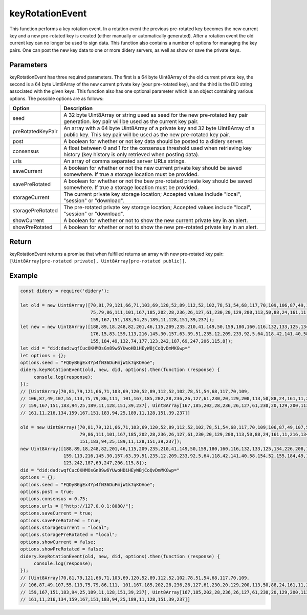 #################
keyRotationEvent
#################
This function performs a key rotation event. In a rotation event the previous pre-rotated key becomes the new current
key and a new pre-rotated key is created (either manually or automatically generated). After a rotation event the old
current key can no longer be used to sign data. This function also contains a number of options for managing the key
pairs. One can post the new key data to one or more didery servers, as well as show or save the private keys.

Parameters
==========
keyRotationEvent has three required parameters. The first is a 64 byte Uint8Array of the old current private key, the
second is a 64 byte Uint8Array of the new current private key (your pre-rotated key), and the third is the DID string
associated with the given keys. This function also has one optional parameter which is an object containing various
options. The possible options are as follows:

+------------------+---------------------------------------------------------------------------------------------------+
|      Option      |                                            Description                                            |
+==================+===================================================================================================+
|seed              |A 32 byte Uint8Array or string used as seed for the new pre-rotated key pair generation.           |
|                  |key pair will be used as the current key pair.                                                     |
+------------------+---------------------------------------------------------------------------------------------------+
|preRotatedKeyPair |An array with a 64 byte Uint8Array of a private key and 32 byte Uint8Array of a public key. This   |
|                  |key pair will be used as the new pre-rotated key pair.                                             |
+------------------+---------------------------------------------------------------------------------------------------+
|post              |A boolean for whether or not key data should be posted to a didery server.                         |
+------------------+---------------------------------------------------------------------------------------------------+
|consensus         |A float between 0 and 1 for the consensus threshold used when retrieving key history (key history  |
|                  |is only retrieved when posting data).                                                              |
+------------------+---------------------------------------------------------------------------------------------------+
|urls              |An array of comma separated server URLs strings.                                                   |
+------------------+---------------------------------------------------------------------------------------------------+
|saveCurrent       |A boolean for whether or not the new current private key should be saved somewhere. If true a      |
|                  |storage location must be provided.                                                                 |
+------------------+---------------------------------------------------------------------------------------------------+
|savePreRotated    |A boolean for whether or not the bew pre-rotated private key should be saved somewhere. If true a  |
|                  |storage location must be provided.                                                                 |
+------------------+---------------------------------------------------------------------------------------------------+
|storageCurrent    |The current private key storage location; Accepted values include "local", "session" or "download".|
+------------------+---------------------------------------------------------------------------------------------------+
|storagePreRotated |The pre-rotated private key storage location; Accepted values include "local", "session" or        |
|                  |"download".                                                                                        |
+------------------+---------------------------------------------------------------------------------------------------+
|showCurrent       |A boolean for whether or not to show the new current private key in an alert.                      |
+------------------+---------------------------------------------------------------------------------------------------+
|showPreRotated    |A boolean for whether or not to show the new pre-rotated private key in an alert.                  |
+------------------+---------------------------------------------------------------------------------------------------+

Return
======
keyRotationEvent returns a promise that when fulfilled returns an array with new pre-rotated key pair:
``[Uint8Array[pre-rotated private], Uint8Array[pre-rotated public]]``.

Example
=======
.. code-block:: javascript

   const didery = require('didery');

   let old = new Uint8Array([70,81,79,121,66,71,103,69,120,52,89,112,52,102,78,51,54,68,117,70,109,106,87,49,107,55,113,
                             75,79,86,111,101,167,185,202,28,236,26,127,61,230,20,129,200,113,50,88,24,161,11,216,134,
                             159,167,151,183,94,25,189,11,128,151,39,237]);
   let new = new Uint8Array([188,89,18,248,82,201,46,115,209,235,210,41,149,50,159,180,160,116,132,133,125,134,226,208,
                             176,15,83,159,113,216,145,30,157,63,39,51,235,12,209,233,92,5,64,118,42,141,40,58,154,52,
                             155,184,49,132,74,177,123,242,187,69,247,206,115,8]);
   let did = "did:dad:wqfCucOKHMOsGn89w6YUwoHDiHEyWBjCoQvDmMKGwp="
   let options = {};
   options.seed = "FQOyBGgEx4Yp4fN36DuFmjW1k7qKOVoe";
   didery.keyRotationEvent(old, new, did, options).then(function (response) {
        console.log(response);
   });
   // [Uint8Array[70,81,79,121,66,71,103,69,120,52,89,112,52,102,78,51,54,68,117,70,109,
   // 106,87,49,107,55,113,75,79,86,111, 101,167,185,202,28,236,26,127,61,230,20,129,200,113,50,88,24,161,11,216,134,
   // 159,167,151,183,94,25,189,11,128,151,39,237], Uint8Array[167,185,202,28,236,26,127,61,230,20,129,200,113,50,88,24,
   // 161,11,216,134,159,167,151,183,94,25,189,11,128,151,39,237]]

   old = new Uint8Array([70,81,79,121,66,71,103,69,120,52,89,112,52,102,78,51,54,68,117,70,109,106,87,49,107,55,113,75,
                         79,86,111,101,167,185,202,28,236,26,127,61,230,20,129,200,113,50,88,24,161,11,216,134,159,167,
                         151,183,94,25,189,11,128,151,39,237]);
   new Uint8Array([188,89,18,248,82,201,46,115,209,235,210,41,149,50,159,180,160,116,132,133,125,134,226,208,176,15,83,
                   159,113,216,145,30,157,63,39,51,235,12,209,233,92,5,64,118,42,141,40,58,154,52,155,184,49,132,74,177,
                   123,242,187,69,247,206,115,8]);
   did = "did:dad:wqfCucOKHMOsGn89w6YUwoHDiHEyWBjCoQvDmMKGwp="
   options = {};
   options.seed = "FQOyBGgEx4Yp4fN36DuFmjW1k7qKOVoe";
   options.post = true;
   options.consensus = 0.75;
   options.urls = ["http://127.0.0.1:8080/"];
   options.saveCurrent = true;
   options.savePreRotated = true;
   options.storageCurrent = "local";
   options.storagePreRotated = "local";
   options.showCurrent = false;
   options.showPreRotated = false;
   didery.keyRotationEvent(old, new, did, options).then(function (response) {
        console.log(response);
   });
   // [Uint8Array[70,81,79,121,66,71,103,69,120,52,89,112,52,102,78,51,54,68,117,70,109,
   // 106,87,49,107,55,113,75,79,86,111, 101,167,185,202,28,236,26,127,61,230,20,129,200,113,50,88,24,161,11,216,134,
   // 159,167,151,183,94,25,189,11,128,151,39,237], Uint8Array[167,185,202,28,236,26,127,61,230,20,129,200,113,50,88,24,
   // 161,11,216,134,159,167,151,183,94,25,189,11,128,151,39,237]]